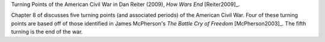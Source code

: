 Turning Points of the American Civil War in Dan Reiter (2009), *How Wars End* [Reiter2009]_.

Chapter 8 of discusses five turning points (and associated periods) of the American Civil War.
Four of these turning points are based off of those identified in James McPherson's *The Battle Cry of Freedom* [McPherson2003]_.
The fifth turning is the end of the war.
